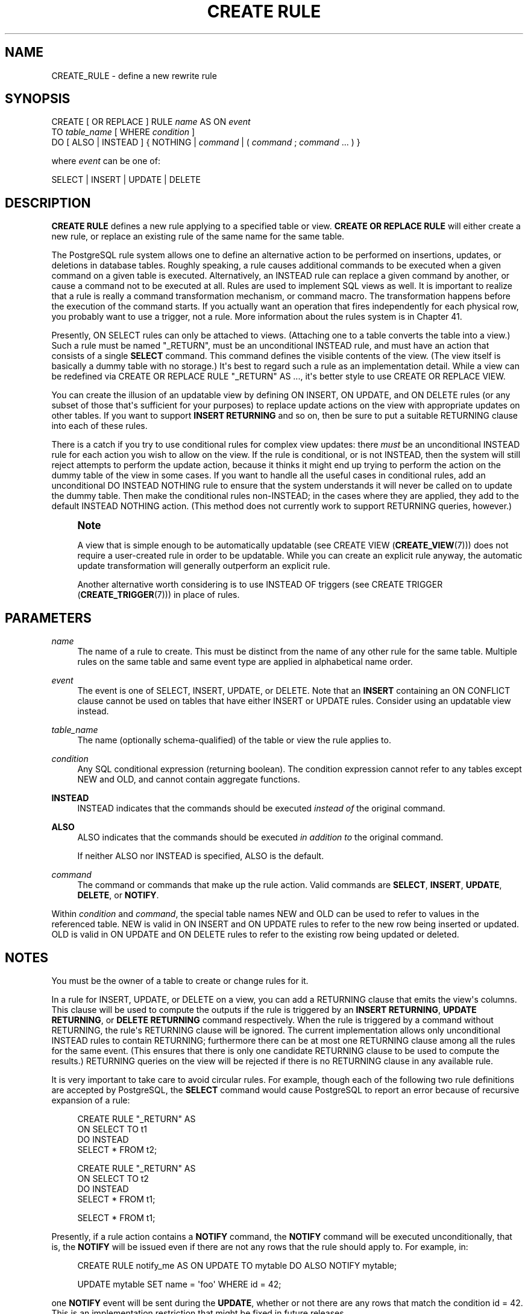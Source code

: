'\" t
.\"     Title: CREATE RULE
.\"    Author: The PostgreSQL Global Development Group
.\" Generator: DocBook XSL Stylesheets vsnapshot <http://docbook.sf.net/>
.\"      Date: 2024
.\"    Manual: PostgreSQL 14.13 Documentation
.\"    Source: PostgreSQL 14.13
.\"  Language: English
.\"
.TH "CREATE RULE" "7" "2024" "PostgreSQL 14.13" "PostgreSQL 14.13 Documentation"
.\" -----------------------------------------------------------------
.\" * Define some portability stuff
.\" -----------------------------------------------------------------
.\" ~~~~~~~~~~~~~~~~~~~~~~~~~~~~~~~~~~~~~~~~~~~~~~~~~~~~~~~~~~~~~~~~~
.\" http://bugs.debian.org/507673
.\" http://lists.gnu.org/archive/html/groff/2009-02/msg00013.html
.\" ~~~~~~~~~~~~~~~~~~~~~~~~~~~~~~~~~~~~~~~~~~~~~~~~~~~~~~~~~~~~~~~~~
.ie \n(.g .ds Aq \(aq
.el       .ds Aq '
.\" -----------------------------------------------------------------
.\" * set default formatting
.\" -----------------------------------------------------------------
.\" disable hyphenation
.nh
.\" disable justification (adjust text to left margin only)
.ad l
.\" -----------------------------------------------------------------
.\" * MAIN CONTENT STARTS HERE *
.\" -----------------------------------------------------------------
.SH "NAME"
CREATE_RULE \- define a new rewrite rule
.SH "SYNOPSIS"
.sp
.nf
CREATE [ OR REPLACE ] RULE \fIname\fR AS ON \fIevent\fR
    TO \fItable_name\fR [ WHERE \fIcondition\fR ]
    DO [ ALSO | INSTEAD ] { NOTHING | \fIcommand\fR | ( \fIcommand\fR ; \fIcommand\fR \&.\&.\&. ) }

where \fIevent\fR can be one of:

    SELECT | INSERT | UPDATE | DELETE
.fi
.SH "DESCRIPTION"
.PP
\fBCREATE RULE\fR
defines a new rule applying to a specified table or view\&.
\fBCREATE OR REPLACE RULE\fR
will either create a new rule, or replace an existing rule of the same name for the same table\&.
.PP
The
PostgreSQL
rule system allows one to define an alternative action to be performed on insertions, updates, or deletions in database tables\&. Roughly speaking, a rule causes additional commands to be executed when a given command on a given table is executed\&. Alternatively, an
INSTEAD
rule can replace a given command by another, or cause a command not to be executed at all\&. Rules are used to implement SQL views as well\&. It is important to realize that a rule is really a command transformation mechanism, or command macro\&. The transformation happens before the execution of the command starts\&. If you actually want an operation that fires independently for each physical row, you probably want to use a trigger, not a rule\&. More information about the rules system is in
Chapter\ \&41\&.
.PP
Presently,
ON SELECT
rules can only be attached to views\&. (Attaching one to a table converts the table into a view\&.) Such a rule must be named
"_RETURN", must be an unconditional
INSTEAD
rule, and must have an action that consists of a single
\fBSELECT\fR
command\&. This command defines the visible contents of the view\&. (The view itself is basically a dummy table with no storage\&.) It\*(Aqs best to regard such a rule as an implementation detail\&. While a view can be redefined via
CREATE OR REPLACE RULE "_RETURN" AS \&.\&.\&., it\*(Aqs better style to use
CREATE OR REPLACE VIEW\&.
.PP
You can create the illusion of an updatable view by defining
ON INSERT,
ON UPDATE, and
ON DELETE
rules (or any subset of those that\*(Aqs sufficient for your purposes) to replace update actions on the view with appropriate updates on other tables\&. If you want to support
\fBINSERT RETURNING\fR
and so on, then be sure to put a suitable
RETURNING
clause into each of these rules\&.
.PP
There is a catch if you try to use conditional rules for complex view updates: there
\fImust\fR
be an unconditional
INSTEAD
rule for each action you wish to allow on the view\&. If the rule is conditional, or is not
INSTEAD, then the system will still reject attempts to perform the update action, because it thinks it might end up trying to perform the action on the dummy table of the view in some cases\&. If you want to handle all the useful cases in conditional rules, add an unconditional
DO INSTEAD NOTHING
rule to ensure that the system understands it will never be called on to update the dummy table\&. Then make the conditional rules non\-INSTEAD; in the cases where they are applied, they add to the default
INSTEAD NOTHING
action\&. (This method does not currently work to support
RETURNING
queries, however\&.)
.if n \{\
.sp
.\}
.RS 4
.it 1 an-trap
.nr an-no-space-flag 1
.nr an-break-flag 1
.br
.ps +1
\fBNote\fR
.ps -1
.br
.PP
A view that is simple enough to be automatically updatable (see
CREATE VIEW (\fBCREATE_VIEW\fR(7))) does not require a user\-created rule in order to be updatable\&. While you can create an explicit rule anyway, the automatic update transformation will generally outperform an explicit rule\&.
.PP
Another alternative worth considering is to use
INSTEAD OF
triggers (see
CREATE TRIGGER (\fBCREATE_TRIGGER\fR(7))) in place of rules\&.
.sp .5v
.RE
.SH "PARAMETERS"
.PP
\fIname\fR
.RS 4
The name of a rule to create\&. This must be distinct from the name of any other rule for the same table\&. Multiple rules on the same table and same event type are applied in alphabetical name order\&.
.RE
.PP
\fIevent\fR
.RS 4
The event is one of
SELECT,
INSERT,
UPDATE, or
DELETE\&. Note that an
\fBINSERT\fR
containing an
ON CONFLICT
clause cannot be used on tables that have either
INSERT
or
UPDATE
rules\&. Consider using an updatable view instead\&.
.RE
.PP
\fItable_name\fR
.RS 4
The name (optionally schema\-qualified) of the table or view the rule applies to\&.
.RE
.PP
\fIcondition\fR
.RS 4
Any
SQL
conditional expression (returning
boolean)\&. The condition expression cannot refer to any tables except
NEW
and
OLD, and cannot contain aggregate functions\&.
.RE
.PP
\fBINSTEAD\fR
.RS 4
INSTEAD
indicates that the commands should be executed
\fIinstead of\fR
the original command\&.
.RE
.PP
\fBALSO\fR
.RS 4
ALSO
indicates that the commands should be executed
\fIin addition to\fR
the original command\&.
.sp
If neither
ALSO
nor
INSTEAD
is specified,
ALSO
is the default\&.
.RE
.PP
\fIcommand\fR
.RS 4
The command or commands that make up the rule action\&. Valid commands are
\fBSELECT\fR,
\fBINSERT\fR,
\fBUPDATE\fR,
\fBDELETE\fR, or
\fBNOTIFY\fR\&.
.RE
.PP
Within
\fIcondition\fR
and
\fIcommand\fR, the special table names
NEW
and
OLD
can be used to refer to values in the referenced table\&.
NEW
is valid in
ON INSERT
and
ON UPDATE
rules to refer to the new row being inserted or updated\&.
OLD
is valid in
ON UPDATE
and
ON DELETE
rules to refer to the existing row being updated or deleted\&.
.SH "NOTES"
.PP
You must be the owner of a table to create or change rules for it\&.
.PP
In a rule for
INSERT,
UPDATE, or
DELETE
on a view, you can add a
RETURNING
clause that emits the view\*(Aqs columns\&. This clause will be used to compute the outputs if the rule is triggered by an
\fBINSERT RETURNING\fR,
\fBUPDATE RETURNING\fR, or
\fBDELETE RETURNING\fR
command respectively\&. When the rule is triggered by a command without
RETURNING, the rule\*(Aqs
RETURNING
clause will be ignored\&. The current implementation allows only unconditional
INSTEAD
rules to contain
RETURNING; furthermore there can be at most one
RETURNING
clause among all the rules for the same event\&. (This ensures that there is only one candidate
RETURNING
clause to be used to compute the results\&.)
RETURNING
queries on the view will be rejected if there is no
RETURNING
clause in any available rule\&.
.PP
It is very important to take care to avoid circular rules\&. For example, though each of the following two rule definitions are accepted by
PostgreSQL, the
\fBSELECT\fR
command would cause
PostgreSQL
to report an error because of recursive expansion of a rule:
.sp
.if n \{\
.RS 4
.\}
.nf
CREATE RULE "_RETURN" AS
    ON SELECT TO t1
    DO INSTEAD
        SELECT * FROM t2;

CREATE RULE "_RETURN" AS
    ON SELECT TO t2
    DO INSTEAD
        SELECT * FROM t1;

SELECT * FROM t1;
.fi
.if n \{\
.RE
.\}
.PP
Presently, if a rule action contains a
\fBNOTIFY\fR
command, the
\fBNOTIFY\fR
command will be executed unconditionally, that is, the
\fBNOTIFY\fR
will be issued even if there are not any rows that the rule should apply to\&. For example, in:
.sp
.if n \{\
.RS 4
.\}
.nf
CREATE RULE notify_me AS ON UPDATE TO mytable DO ALSO NOTIFY mytable;

UPDATE mytable SET name = \*(Aqfoo\*(Aq WHERE id = 42;
.fi
.if n \{\
.RE
.\}
.sp
one
\fBNOTIFY\fR
event will be sent during the
\fBUPDATE\fR, whether or not there are any rows that match the condition
id = 42\&. This is an implementation restriction that might be fixed in future releases\&.
.SH "COMPATIBILITY"
.PP
\fBCREATE RULE\fR
is a
PostgreSQL
language extension, as is the entire query rewrite system\&.
.SH "SEE ALSO"
ALTER RULE (\fBALTER_RULE\fR(7)), DROP RULE (\fBDROP_RULE\fR(7))
